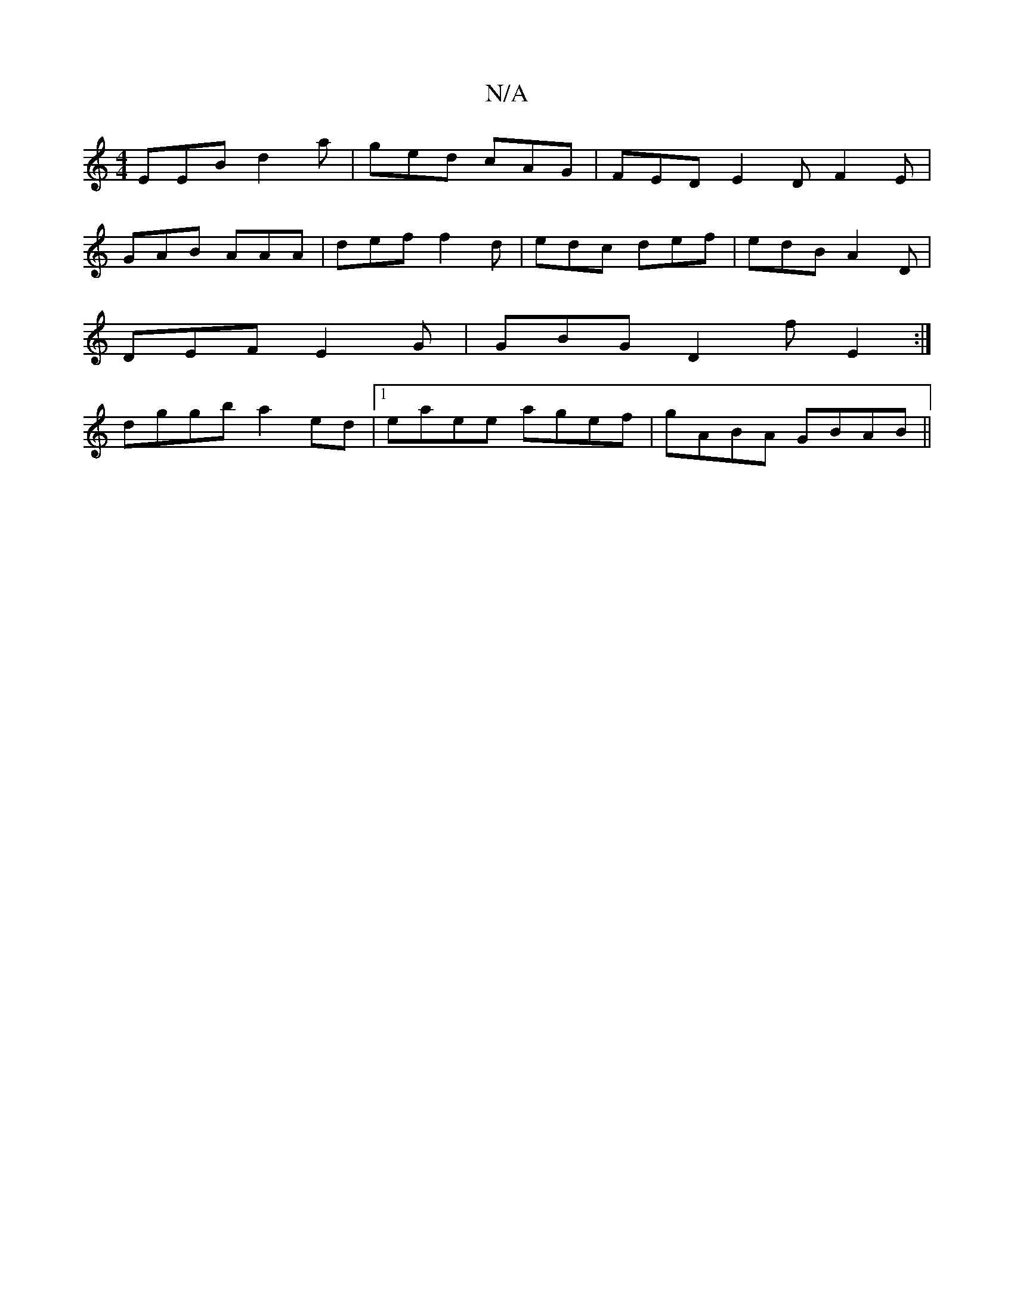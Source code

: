 X:1
T:N/A
M:4/4
R:N/A
K:Cmajor
 EEB d2a | ged cAG | FED E2 D F2 E |
GAB AAA | def f2 d | edc def | edB A2 D |
DEF E2G | GBG D2 f E2 :|
dggb a2ed|1 eaee agef| gABA GBAB||

dAFADAF|G2B ABc|d2A "D"D2 F :|
|: DFA D2 F|A,3D FAGE|FAde fe